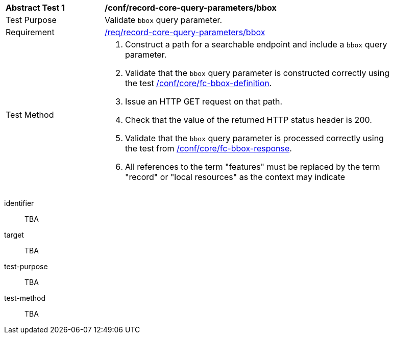 [[ats_record-core-query-parameters_bbox]]
[width="90%",cols="2,6a"]
|===
^|*Abstract Test {counter:ats-id}* |*/conf/record-core-query-parameters/bbox*
^|Test Purpose |Validate `bbox` query parameter.
^|Requirement |<<req_record-core-query-parameters_bbox,/req/record-core-query-parameters/bbox>>
^|Test Method |. Construct a path for a searchable endpoint and include a `bbox` query parameter.
. Validate that the `bbox` query parameter is constructed correctly using the test https://docs.ogc.org/is/17-069r4/17-069r4.html#ats_core_fc-bbox-definition[/conf/core/fc-bbox-definition].
. Issue an HTTP GET request on that path.
. Check that the value of the returned HTTP status header is +200+.
. Validate that the `bbox` query parameter is processed correctly using the test from https://docs.ogc.org/is/17-069r4/17-069r4.html#ats_core_fc-bbox-response[/conf/core/fc-bbox-response].
. All references to the term "features" must be replaced by the term "record" or "local resources" as the context may indicate
|===


[abstract_test]
====
[%metadata]
identifier:: TBA
target:: TBA
test-purpose:: TBA
test-method::
+
--
TBA
--
====